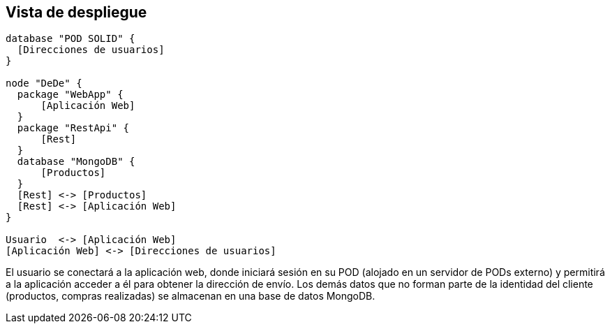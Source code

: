 [[section-deployment-view]]


[[section-deployment-view]]
== Vista de despliegue

[plantuml, deployment_view1, svg]
----
database "POD SOLID" {
  [Direcciones de usuarios]
}

node "DeDe" {
  package "WebApp" {
      [Aplicación Web]
  }
  package "RestApi" {
      [Rest]
  }
  database "MongoDB" {
      [Productos]
  }
  [Rest] <-> [Productos]
  [Rest] <-> [Aplicación Web]
}

Usuario  <-> [Aplicación Web]
[Aplicación Web] <-> [Direcciones de usuarios]
----

El usuario se conectará a la aplicación web, donde iniciará sesión en su POD (alojado en un servidor de PODs externo) y permitirá a la aplicación acceder a él para obtener la dirección de envío. Los demás datos que no forman parte de la identidad del cliente (productos, compras realizadas) se almacenan en una base de datos MongoDB.